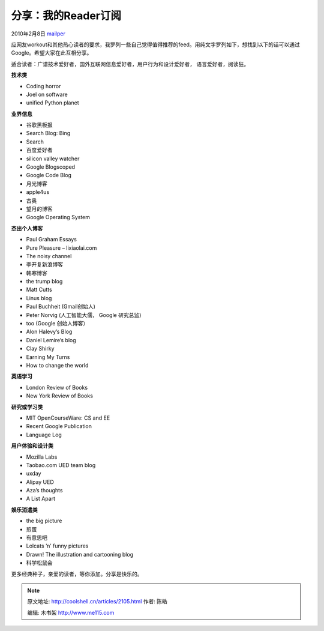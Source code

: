 .. _articles2105:

分享：我的Reader订阅
====================

2010年2月8日 `mailper <http://coolshell.cn/articles/author/mailper>`__

应网友workout和其他热心读者的要求，我罗列一些自己觉得值得推荐的feed。用纯文字罗列如下，想找到以下的话可以通过Google。希望大家在此互相分享。

适合读者：广谱技术爱好者，国外互联网信息爱好者，用户行为和设计爱好者，
语言爱好者，阅读狂。

**技术类**

-  Coding horror
-  Joel on software
-  unified Python planet

**业界信息**

-  谷歌黑板报
-  Search Blog: Bing
-  Search
-  百度爱好者
-  silicon valley watcher
-  Google Blogscoped
-  Google Code Blog
-  月光博客
-  apple4us
-  古奥
-  望月的博客
-  Google Operating System

**杰出个人博客**

-  Paul Graham Essays
-  Pure Pleasure – lixiaolai.com
-  The noisy channel
-  李开复新浪博客
-  韩寒博客
-  the trump blog
-  Matt Cutts
-  Linus blog
-  Paul Buchheit (Gmail创始人)
-  Peter Norvig (人工智能大儒， Google 研究总监)
-  too (Google 创始人博客）
-  Alon Halevy’s Blog
-  Daniel Lemire’s blog
-  Clay Shirky
-  Earning My Turns
-  How to change the world

**英语学习**

-  London Review of Books
-  New York Review of Books

**研究或学习类**

-  MIT OpenCourseWare: CS and EE
-  Recent Google Publication
-  Language Log

**用户体验和设计类**

-  Mozilla Labs
-  Taobao.com UED team blog
-  uxday
-  Alipay UED
-  Aza’s thoughts
-  A List Apart

**娱乐消遣类**

-  the big picture
-  煎蛋
-  有意思吧
-  Lolcats ‘n’ funny pictures
-  Drawn! The illustration and cartooning blog
-  科学松鼠会

更多经典种子，亲爱的读者，等你添加。分享是快乐的。

.. |image6| image:: /coolshell/static/20140922094449348000.jpg

.. note::
    原文地址: http://coolshell.cn/articles/2105.html 
    作者: 陈皓 

    编辑: 木书架 http://www.me115.com